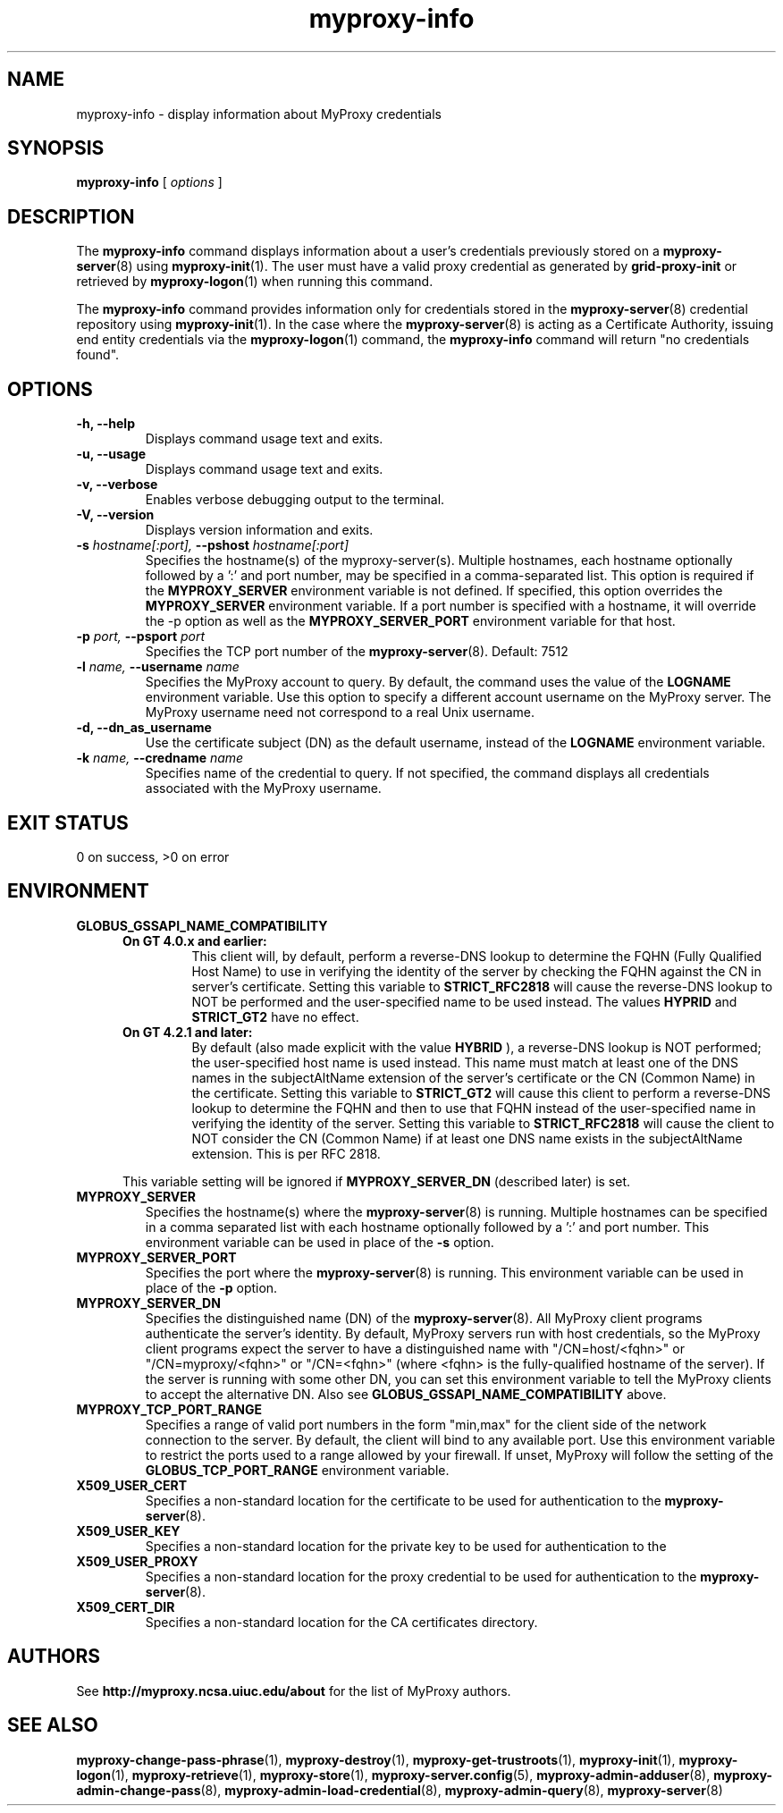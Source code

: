.TH myproxy-info 1 "2009-12-1" "MyProxy" "MyProxy"
.SH NAME
myproxy-info \- display information about MyProxy credentials
.SH SYNOPSIS
.B myproxy-info
[
.I options
]
.SH DESCRIPTION
The
.B myproxy-info
command displays information about a user's credentials 
previously stored on a 
.BR myproxy-server (8)
using
.BR myproxy-init (1).
The user must have a valid proxy credential as generated by
.B grid-proxy-init
or retrieved by
.BR myproxy-logon (1)
when running this command.
.PP
The 
.B myproxy-info
command provides information only for credentials stored in the
.BR myproxy-server (8)
credential repository using
.BR myproxy-init (1).
In the case where the 
.BR myproxy-server (8)
is acting as a Certificate Authority,
issuing end entity credentials via the
.BR myproxy-logon (1)
command, the 
.B myproxy-info
command will return "no credentials found".
.SH OPTIONS
.TP
.B -h, --help
Displays command usage text and exits.
.TP
.B -u, --usage
Displays command usage text and exits.
.TP
.B -v, --verbose
Enables verbose debugging output to the terminal.
.TP
.B -V, --version
Displays version information and exits.
.TP
.BI -s " hostname[:port], " --pshost " hostname[:port]"
Specifies the hostname(s) of the myproxy-server(s).
Multiple hostnames, each hostname optionally followed by a ':' and port number,
may be specified in a comma-separated list.
This option is required if the
.B MYPROXY_SERVER
environment variable is not defined.  If specified, this option
overrides the
.B MYPROXY_SERVER
environment variable. If a port number is specified with a hostname, it will
override the -p option as well as the
.B MYPROXY_SERVER_PORT
environment variable for that host.
.TP
.BI -p " port, " --psport " port"
Specifies the TCP port number of the
.BR myproxy-server (8).
Default: 7512
.TP
.BI -l " name, " --username " name"
Specifies the MyProxy account to query.  By default, the command
uses the value of the
.B LOGNAME
environment variable.
Use this option to specify a different account username on the MyProxy
server.
The MyProxy username need not correspond to a real Unix username.
.TP
.B -d, --dn_as_username
Use the certificate subject (DN) as the default username, instead
of the 
.B LOGNAME 
environment variable.
.TP
.BI -k " name, "  --credname " name"
Specifies name of the credential to query.
If not specified, the command displays all credentials associated with
the MyProxy username.
.SH "EXIT STATUS"
0 on success, >0 on error
.SH ENVIRONMENT
.TP
.B GLOBUS_GSSAPI_NAME_COMPATIBILITY
.RS 5
.TP
.B On GT 4.0.x and earlier:
This client will, by default, perform a reverse-DNS lookup to determine
the FQHN (Fully Qualified Host Name) to use in verifying the identity
of the server by checking the FQHN against the CN in server's certificate.
Setting this variable to
.B STRICT_RFC2818
will cause the reverse-DNS lookup to NOT be performed
and the user-specified name to be used instead. The values
.B HYPRID
and
.B STRICT_GT2
have no effect.
.TP
.B On GT 4.2.1 and later:
By default (also made explicit with the value
.B HYBRID
), a reverse-DNS lookup is NOT performed; the user-specified
host name is used instead. This name must match at least one
of the DNS names in the subjectAltName extension of the server's
certificate or the CN (Common Name) in the certificate. Setting
this variable to
.B STRICT_GT2
will cause this client to perform a reverse-DNS lookup to determine the
FQHN and then to use that FQHN instead of the user-specified name in
verifying the identity of the server. Setting this variable to
.B STRICT_RFC2818
will cause the client to NOT consider the CN (Common Name) if
at least one DNS name exists in the subjectAltName extension.
This is per RFC 2818.
.PP
This variable setting will be ignored if
.B MYPROXY_SERVER_DN
(described later) is set.
.RE
.TP
.B MYPROXY_SERVER
Specifies the hostname(s) where the
.BR myproxy-server (8)
is running. Multiple hostnames can be specified in a comma separated list with
each hostname optionally followed by a ':' and port number.  This environment
variable can be used in place of the
.B -s
option.
.TP
.B MYPROXY_SERVER_PORT
Specifies the port where the
.BR myproxy-server (8)
is running.  This environment variable can be used in place of the 
.B -p
option.
.TP
.B MYPROXY_SERVER_DN
Specifies the distinguished name (DN) of the 
.BR myproxy-server (8).
All MyProxy client programs authenticate the server's identity.
By default, MyProxy servers run with host credentials, so the MyProxy
client programs expect the server to have a distinguished name with
"/CN=host/<fqhn>" or "/CN=myproxy/<fqhn>" or "/CN=<fqhn>"
(where <fqhn> is the fully-qualified hostname of
the server).  If the server is running with some other DN, you can set
this environment variable to tell the MyProxy clients to accept the
alternative DN. Also see
.B GLOBUS_GSSAPI_NAME_COMPATIBILITY
above.
.TP
.B MYPROXY_TCP_PORT_RANGE
Specifies a range of valid port numbers 
in the form "min,max"
for the client side of the network connection to the server.
By default, the client will bind to any available port.
Use this environment variable to restrict the ports used to
a range allowed by your firewall.
If unset, MyProxy will follow the setting of the
.B GLOBUS_TCP_PORT_RANGE
environment variable.
.TP
.B X509_USER_CERT
Specifies a non-standard location for the certificate to be used for
authentication to the 
.BR myproxy-server (8).
.TP
.B X509_USER_KEY
Specifies a non-standard location for the private key to be used for
authentication to the 
.TP
.B X509_USER_PROXY
Specifies a non-standard location for the proxy credential to be used
for authentication to the 
.BR myproxy-server (8).
.TP
.B X509_CERT_DIR
Specifies a non-standard location for the CA certificates directory.
.SH AUTHORS
See 
.B http://myproxy.ncsa.uiuc.edu/about
for the list of MyProxy authors.
.SH "SEE ALSO"
.BR myproxy-change-pass-phrase (1),
.BR myproxy-destroy (1),
.BR myproxy-get-trustroots (1),
.BR myproxy-init (1),
.BR myproxy-logon (1),
.BR myproxy-retrieve (1),
.BR myproxy-store (1),
.BR myproxy-server.config (5),
.BR myproxy-admin-adduser (8),
.BR myproxy-admin-change-pass (8),
.BR myproxy-admin-load-credential (8),
.BR myproxy-admin-query (8),
.BR myproxy-server (8)
